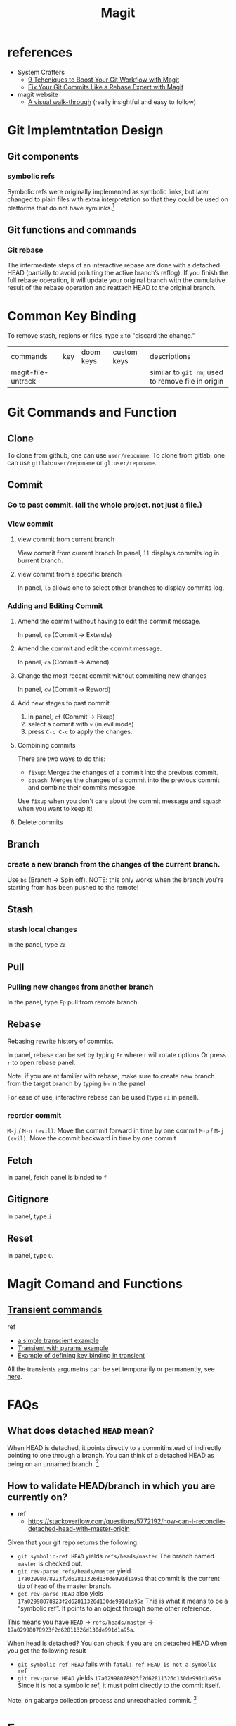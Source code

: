 #+TITLE: Magit

* references
- System Crafters
  - [[https://youtu.be/qPfJoeQCIvA?list=PLEoMzSkcN8oMc34dTjyFmTUWbXTKrNfZA][9 Tehcniques to Boost Your Git Workflow with Magit]]
  - [[https://www.youtube.com/watch?v=zM7K1y4h6UQ&list=PLEoMzSkcN8oMc34dTjyFmTUWbXTKrNfZA&index=3&ab_channel=SystemCrafters][Fix Your Git Commits Like a Rebase Expert with Magit]]
- magit website
  -  [[https://magit.vc/screenshots/][A visual walk-through]] (really insightful and easy to follow)
* Git Implemtntation Design
** Git components
*** symbolic refs
Symbolic refs were originally implemented as symbolic links, but later changed to plain files with extra interpretation so that they could be used on platforms that do not have symlinks.[fn:1]
** Git functions and commands
*** Git rebase
The intermediate steps of an interactive rebase are done with a detached HEAD (partially to avoid polluting the active branch’s reflog). If you finish the full rebase operation, it will update your original branch with the cumulative result of the rebase operation and reattach HEAD to the original branch.

* Common Key Binding
To remove stash, regions or files, type ~x~ to "discard the change."

| commands           | key | doom keys | custom keys | descriptions                                       |
| magit-file-untrack |     |           |             | similar to =git rm=; used to remove file in origin |
* Git Commands and Function
** Clone
To clone from github, one can use ~user/reponame~.
To clone from gitlab, one can use ~gitlab:user/reponame~ or ~gl:user/reponame~.
** Commit
*** Go to past commit. (all the whole project. not just a file.)
*** View commit
**** view commit from current branch
View commit from current branch
In panel, ~ll~ displays commits log in burrent branch.
**** view commit from a specific branch
In panel, ~lo~ allows one to select other branches to display commits log.
*** Adding and Editing Commit
**** Amend the commit without having to edit the commit message.
In panel, ~ce~ (Commit -> Extends)
**** Amend the commit and edit the commit message.
In panel, ~ca~ (Commit -> Amend)
**** Change the most recent commit without commiting new changes
In panel, ~cw~ (Commit -> Reword)
**** Add new stages to past commit
1. In panel, ~cf~ (Commit -> Fixup)
2. select a commit with ~v~ (in evil mode)
3. press ~C-c C-c~ to apply the changes.
**** Combining commits
There are two ways to do this:
- ~fixup~: Merges the changes of a commit into the previous commit.
- ~squash~: Merges the changes of a commit into the previous commit and combine their commits messgae.
Use ~fixup~ when you don't care about the commit message and ~squash~ when you want to keep it!
**** Delete commits

** Branch
*** create a new branch from the changes of the current branch.
Use ~bs~ (Branch -> Spin off).
NOTE: this only works when the branch you're starting from has been pushed to the remote!
** Stash
*** stash local changes
In the panel, type ~Zz~
** Pull
*** Pulling new changes from another branch
In the panel, type ~Fp~ pull from remote branch.
** Rebase
Rebasing rewrite history of commits.

In panel, rebase can be set by typing ~Fr~ where r will rotate options Or press ~r~ to open rebase panel.

Note: if you are nt familiar with rebase, make sure to create new branch from the target branch by typing ~bn~ in the panel

For ease of use, interactive rebase can be used (type ~ri~ in panel).
*** reorder commit
~M-j~ / ~M-n (evil)~: Move the commit forward in time by one commit
~M-p~ / ~M-j (evil)~: Move the commit backward in time by one commit

** Fetch
In panel, fetch panel is binded to ~f~
** Gitignore
In panel, type ~i~
** Reset
In panel, type ~O~.
* Magit Comand and Functions
** [[https://github.com/magit/transient][Transient commands]]
ref
- [[file:~/org/notes/dev-ops/kubernetes-note.org::*a simple transcient][a simple transcient example]]
- [[file:~/org/notes/dev-ops/kubernetes-note.org::*Transient with params][Transient with params example]]
- [[file:~/org/notes/dev-ops/kubernetes-note.org::*Connecting the transient to our mode][Example of defining key binding in transient]]

All the transients argumetns can be set temporarily or permanently, see [[https://magit.vc/manual/transient/Saving-Values.html#Saving-Values][here]].
* FAQs
** What does detached =HEAD= mean?
When HEAD is detached, it points directly to a commitinstead of indirectly pointing to one through a branch. You can think of a detached HEAD as being on an unnamed branch.  [fn:1]
** How to validate HEAD/branch in which you are currently on?
- ref
  - https://stackoverflow.com/questions/5772192/how-can-i-reconcile-detached-head-with-master-origin

Given that your git repo returns the following

- =git symbolic-ref HEAD= yields =refs/heads/master=
    The branch named =master= is checked out.
- =git rev-parse refs/heads/master= yield =17a02998078923f2d62811326d130de991d1a95a=
    that commit is the current tip of =head= of the master branch.
- =get rev-parse HEAD= also yiels =17a02998078923f2d62811326d130de991d1a95a=
    This is what it means to be a “symbolic ref”. It points to an object through some other reference.

This means you have =HEAD= -> =refs/heads/master= -> =17a02998078923f2d62811326d130de991d1a95a=.

When head is detached?
You can check if you are on detached HEAD when you get the following result
- =git symbolic-ref HEAD= fails with =fatal: ref HEAD is not a symbolic ref=
- =git rev-parse HEAD= yields =17a02998078923f2d62811326d130de991d1a95a=
    Since it is not a symbolic ref, it must point directly to the commit itself.

Note: on gabarge collection process and unreachabled commit. [fn:2]


* Error
** Errors and Debugging log (logs of how I debug it).
*** "Git fatal: refe HEAD is not a symbolic ref"

* Footnotes
[fn:2] The important thing to remember with a detached HEAD is that if the commit it points to is otherwise unreferenced (no other ref can reach it), then it will become “dangling” when you checkout some other commit. Eventually, such dangling commits will be pruned through the garbage collection process (by default, they are kept for at least 2 weeks and may be kept longer by being referenced by HEAD’s reflog).   It is perfectly fine to do “normal” work with a detached HEAD, you just have to keep track of what you are doing to avoid having to fish dropped history out of the reflog.

[fn:1] [[https://stackoverflow.com/questions/5772192/how-can-i-reconcile-detached-head-with-master-origin][How can I reconfile detached HEAD with master/origin?]]
